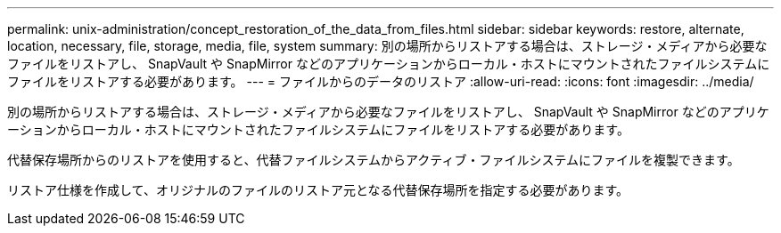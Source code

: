 ---
permalink: unix-administration/concept_restoration_of_the_data_from_files.html 
sidebar: sidebar 
keywords: restore, alternate, location, necessary, file, storage, media, file, system 
summary: 別の場所からリストアする場合は、ストレージ・メディアから必要なファイルをリストアし、 SnapVault や SnapMirror などのアプリケーションからローカル・ホストにマウントされたファイルシステムにファイルをリストアする必要があります。 
---
= ファイルからのデータのリストア
:allow-uri-read: 
:icons: font
:imagesdir: ../media/


[role="lead"]
別の場所からリストアする場合は、ストレージ・メディアから必要なファイルをリストアし、 SnapVault や SnapMirror などのアプリケーションからローカル・ホストにマウントされたファイルシステムにファイルをリストアする必要があります。

代替保存場所からのリストアを使用すると、代替ファイルシステムからアクティブ・ファイルシステムにファイルを複製できます。

リストア仕様を作成して、オリジナルのファイルのリストア元となる代替保存場所を指定する必要があります。
